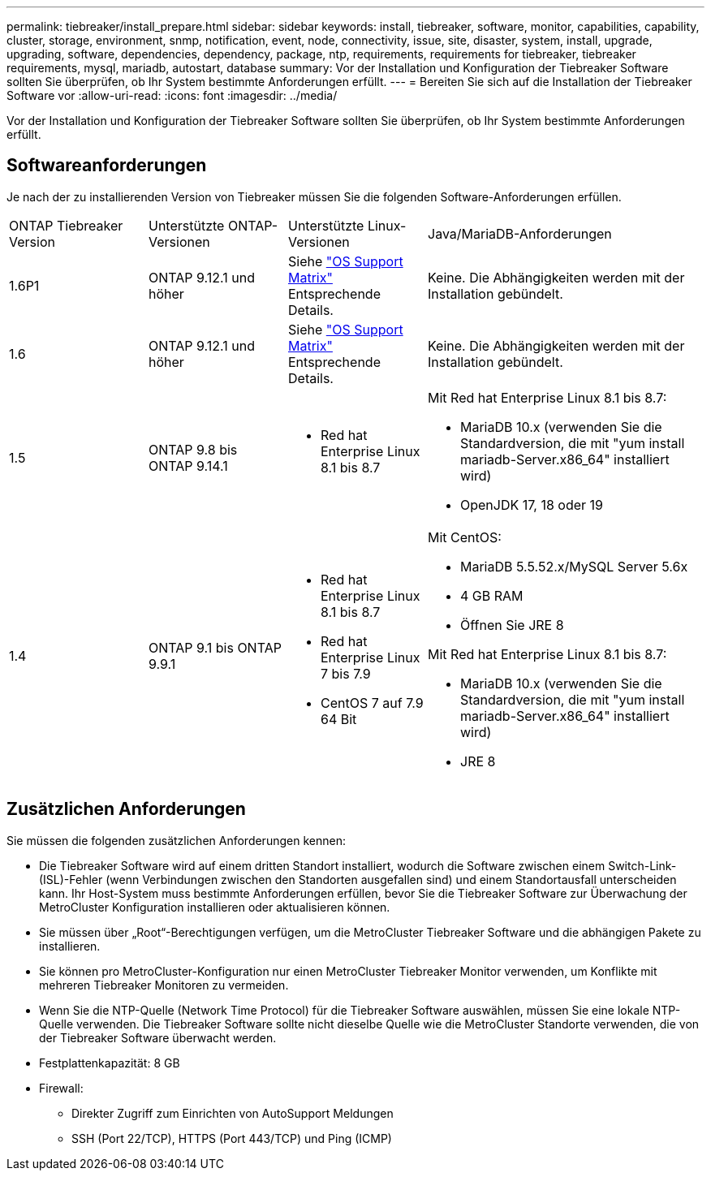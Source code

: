 ---
permalink: tiebreaker/install_prepare.html 
sidebar: sidebar 
keywords: install, tiebreaker, software, monitor, capabilities, capability, cluster, storage, environment, snmp, notification, event, node, connectivity, issue, site, disaster, system, install, upgrade, upgrading, software, dependencies, dependency, package, ntp, requirements, requirements for tiebreaker, tiebreaker requirements, mysql, mariadb, autostart, database 
summary: Vor der Installation und Konfiguration der Tiebreaker Software sollten Sie überprüfen, ob Ihr System bestimmte Anforderungen erfüllt. 
---
= Bereiten Sie sich auf die Installation der Tiebreaker Software vor
:allow-uri-read: 
:icons: font
:imagesdir: ../media/


[role="lead"]
Vor der Installation und Konfiguration der Tiebreaker Software sollten Sie überprüfen, ob Ihr System bestimmte Anforderungen erfüllt.



== Softwareanforderungen

Je nach der zu installierenden Version von Tiebreaker müssen Sie die folgenden Software-Anforderungen erfüllen.

[cols="1,1,1,2"]
|===


| ONTAP Tiebreaker Version | Unterstützte ONTAP-Versionen | Unterstützte Linux-Versionen | Java/MariaDB-Anforderungen 


 a| 
1.6P1
 a| 
ONTAP 9.12.1 und höher
 a| 
Siehe link:whats_new.html#os-support-matrix["OS Support Matrix"] Entsprechende Details.
 a| 
Keine. Die Abhängigkeiten werden mit der Installation gebündelt.



 a| 
1.6
 a| 
ONTAP 9.12.1 und höher
 a| 
Siehe link:whats_new.html#os-support-matrix["OS Support Matrix"] Entsprechende Details.
 a| 
Keine. Die Abhängigkeiten werden mit der Installation gebündelt.



 a| 
1.5
 a| 
ONTAP 9.8 bis ONTAP 9.14.1
 a| 
* Red hat Enterprise Linux 8.1 bis 8.7

 a| 
Mit Red hat Enterprise Linux 8.1 bis 8.7:

* MariaDB 10.x (verwenden Sie die Standardversion, die mit "yum install mariadb-Server.x86_64" installiert wird)
* OpenJDK 17, 18 oder 19




 a| 
1.4
 a| 
ONTAP 9.1 bis ONTAP 9.9.1
 a| 
* Red hat Enterprise Linux 8.1 bis 8.7
* Red hat Enterprise Linux 7 bis 7.9
* CentOS 7 auf 7.9 64 Bit

 a| 
Mit CentOS:

* MariaDB 5.5.52.x/MySQL Server 5.6x
* 4 GB RAM
* Öffnen Sie JRE 8


Mit Red hat Enterprise Linux 8.1 bis 8.7:

* MariaDB 10.x (verwenden Sie die Standardversion, die mit "yum install mariadb-Server.x86_64" installiert wird)
* JRE 8


|===


== Zusätzlichen Anforderungen

Sie müssen die folgenden zusätzlichen Anforderungen kennen:

* Die Tiebreaker Software wird auf einem dritten Standort installiert, wodurch die Software zwischen einem Switch-Link- (ISL)-Fehler (wenn Verbindungen zwischen den Standorten ausgefallen sind) und einem Standortausfall unterscheiden kann. Ihr Host-System muss bestimmte Anforderungen erfüllen, bevor Sie die Tiebreaker Software zur Überwachung der MetroCluster Konfiguration installieren oder aktualisieren können.
* Sie müssen über „Root“-Berechtigungen verfügen, um die MetroCluster Tiebreaker Software und die abhängigen Pakete zu installieren.
* Sie können pro MetroCluster-Konfiguration nur einen MetroCluster Tiebreaker Monitor verwenden, um Konflikte mit mehreren Tiebreaker Monitoren zu vermeiden.
* Wenn Sie die NTP-Quelle (Network Time Protocol) für die Tiebreaker Software auswählen, müssen Sie eine lokale NTP-Quelle verwenden. Die Tiebreaker Software sollte nicht dieselbe Quelle wie die MetroCluster Standorte verwenden, die von der Tiebreaker Software überwacht werden.


* Festplattenkapazität: 8 GB
* Firewall:
+
** Direkter Zugriff zum Einrichten von AutoSupport Meldungen
** SSH (Port 22/TCP), HTTPS (Port 443/TCP) und Ping (ICMP)



